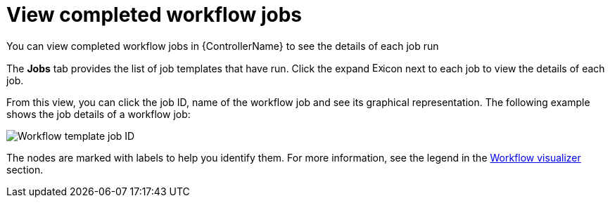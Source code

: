 :_mod-docs-content-type: CONCEPT

[id="controller-view-completed-workflow-jobs"]

= View completed workflow jobs

[role="_abstract"]
You can view completed workflow jobs in {ControllerName} to see the details of each job run

The *Jobs* tab provides the list of job templates that have run. 
Click the expand image:arrow.png[Expand,15,15]icon next to each job to view the details of each job.

From this view, you can click the job ID, name of the workflow job and see its graphical representation. The following example shows the job details of a workflow job:

image::ug-wf-template-jobID-detail.png[Workflow template job ID]

The nodes are marked with labels to help you identify them.
For more information, see the legend in the xref:controller-build-workflow[Workflow visualizer] section.
